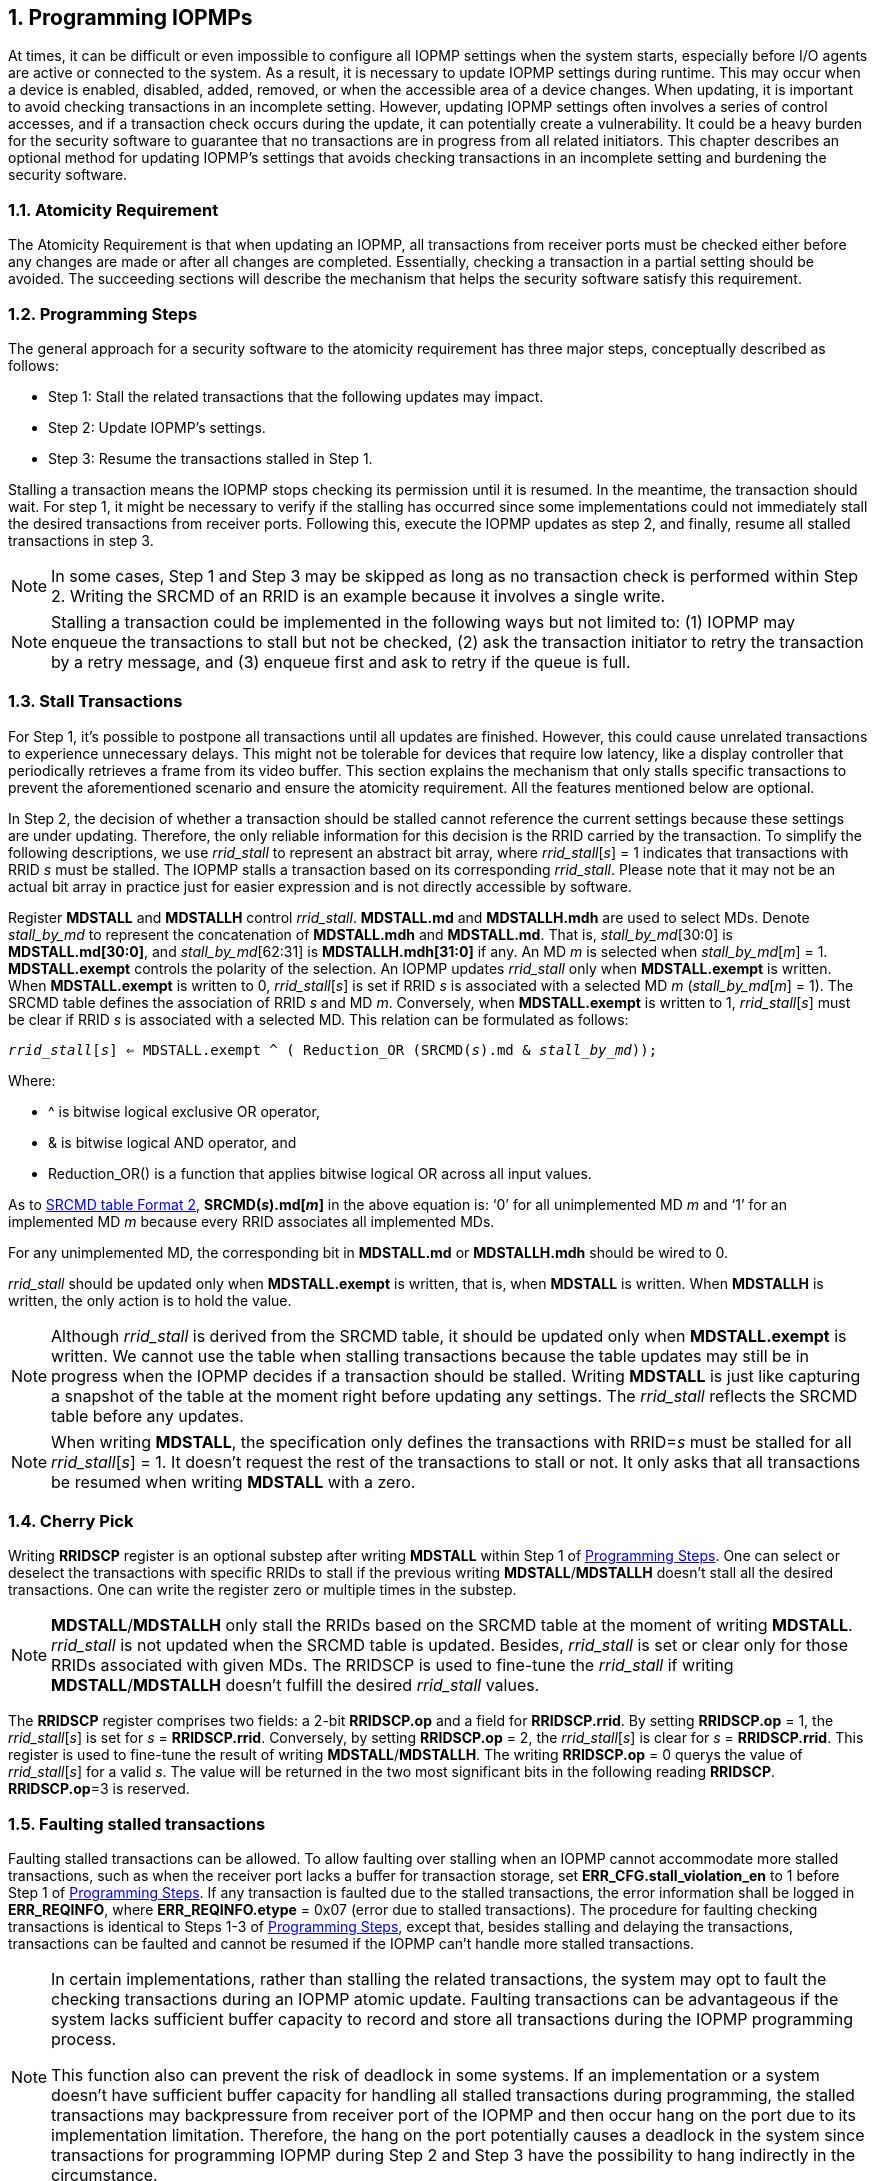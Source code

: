 [[Program_IOPMPs]]
:numbered:
[#SECTION_4]
== Programming IOPMPs
At times, it can be difficult or even impossible to configure all IOPMP settings when the system starts, especially before I/O agents are active or connected to the system. As a result, it is necessary to update IOPMP settings during runtime. This may occur when a device is enabled, disabled, added, removed, or when the accessible area of a device changes. When updating, it is important to avoid checking transactions in an incomplete setting. However, updating IOPMP settings often involves a series of control accesses, and if a transaction check occurs during the update, it can potentially create a vulnerability. 
It could be a heavy burden for the security software to guarantee that no transactions are in progress from all related initiators. This chapter describes an optional method for updating IOPMP's settings that avoids checking transactions in an incomplete setting and burdening the security software.

[#SECTION_4_1]
=== Atomicity Requirement
The Atomicity Requirement is that when updating an IOPMP, all transactions from receiver ports must be checked either before any changes are made or after all changes are completed. Essentially, checking a transaction in a partial setting should be avoided. The succeeding sections will describe the mechanism that helps the security software satisfy this requirement.

[#SECTION_4_2]
=== Programming Steps
The general approach for a security software to the atomicity requirement has three major steps, conceptually described as follows:

** Step 1: Stall the related transactions that the following updates may impact.
** Step 2: Update IOPMP's settings.
** Step 3: Resume the transactions stalled in Step 1.

Stalling a transaction means the IOPMP stops checking its permission until it is resumed. In the meantime, the transaction should wait. For step 1, it might be necessary to verify if the stalling has occurred since some implementations could not immediately stall the desired transactions from receiver ports. Following this, execute the IOPMP updates as step 2, and finally, resume all stalled transactions in step 3.

[NOTE]
====
In some cases, Step 1 and Step 3 may be skipped as long as no transaction check is performed within Step 2. Writing the SRCMD of an RRID is an example because it involves a single write.
====

NOTE: Stalling a transaction could be implemented in the following ways but not limited to: (1) IOPMP may enqueue the transactions to stall but not be checked, (2) ask the transaction initiator to retry the transaction by a retry message, and (3) enqueue first and ask to retry if the queue is full.

[#SECTION_4_3]
=== Stall Transactions
For Step 1, it's possible to postpone all transactions until all updates are finished. However, this could cause unrelated transactions to experience unnecessary delays. This might not be tolerable for devices that require low latency, like a display controller that periodically retrieves a frame from its video buffer. This section explains the mechanism that only stalls specific transactions to prevent the aforementioned scenario and ensure the atomicity requirement. All the features mentioned below are optional.

In Step 2, the decision of whether a transaction should be stalled cannot reference the current settings because these settings are under updating. Therefore, the only reliable information for this decision is the RRID carried by the transaction. To simplify the following descriptions, we use _rrid_stall_ to represent an abstract bit array, where _rrid_stall_[_s_] = 1 indicates that transactions with RRID _s_ must be stalled. The IOPMP stalls a transaction based on its corresponding _rrid_stall_. Please note that it may not be an actual bit array in practice just for easier expression and is not directly accessible by software.

Register *MDSTALL* and *MDSTALLH* control _rrid_stall_. *MDSTALL.md* and *MDSTALLH.mdh* are used to select MDs. Denote _stall_by_md_ to represent the concatenation of *MDSTALL.mdh* and *MDSTALL.md*. That is, _stall_by_md_[30:0] is *MDSTALL.md[30:0]*, and _stall_by_md_[62:31] is *MDSTALLH.mdh[31:0]* if any. An MD _m_ is selected when _stall_by_md_[_m_] = 1. *MDSTALL.exempt* controls the polarity of the selection. An IOPMP updates _rrid_stall_ only when *MDSTALL.exempt* is written. When *MDSTALL.exempt* is written to 0, _rrid_stall_[_s_] is set if RRID _s_ is associated with a selected MD _m_ (_stall_by_md_[_m_] = 1). The SRCMD table defines the association of RRID _s_ and MD _m_. Conversely, when *MDSTALL.exempt* is written to 1, _rrid_stall_[_s_] must be clear if RRID _s_ is associated with a selected MD. This relation can be formulated as follows:

[.text-center]
`_rrid_stall_[_s_] <= MDSTALL.exempt ^ ( Reduction_OR (SRCMD(_s_).md & _stall_by_md_));`

Where:

* ^ is bitwise logical exclusive OR operator, 
* & is bitwise logical AND operator, and
* Reduction_OR() is a function that applies bitwise logical OR across all input values.

As to <<#SECTION_3_2_3, SRCMD table Format 2>>, *SRCMD(_s_).md[_m_]* in the above equation is: ‘0’ for all unimplemented MD _m_ and ‘1’ for an implemented MD _m_ because every RRID associates all implemented MDs.

For any unimplemented MD, the corresponding bit in *MDSTALL.md* or *MDSTALLH.mdh* should be wired to 0.

_rrid_stall_ should be updated only when *MDSTALL.exempt* is written, that is, when *MDSTALL* is written. When *MDSTALLH* is written, the only action is to hold the value.

NOTE: Although _rrid_stall_ is derived from the SRCMD table, it should be updated only when *MDSTALL.exempt* is written. We cannot use the table when stalling transactions because the table updates may still be in progress when the IOPMP decides if a transaction should be stalled. Writing *MDSTALL* is just like capturing a snapshot of the table at the moment right before updating any settings. The _rrid_stall_ reflects the SRCMD table before any updates. 

NOTE: When writing *MDSTALL*, the specification only defines the transactions with RRID=_s_ must be stalled for all _rrid_stall_[_s_] = 1. It doesn't request the rest of the transactions to stall or not. It only asks that all transactions be resumed when writing *MDSTALL* with a zero.

[#SECTION_4_4]
=== Cherry Pick
Writing *RRIDSCP* register is an optional substep after writing *MDSTALL* within Step 1 of <<#SECTION_4_2, Programming Steps>>. One can select or deselect the transactions with specific RRIDs to stall if the previous writing *MDSTALL*/*MDSTALLH* doesn't stall all the desired transactions. One can write the register zero or multiple times in the substep.

[NOTE]
====
*MDSTALL*/*MDSTALLH* only stall the RRIDs based on the SRCMD table at the moment of writing *MDSTALL*. _rrid_stall_ is not updated when the SRCMD table is updated. Besides, _rrid_stall_ is set or clear only for those RRIDs associated with given MDs. The RRIDSCP is used to fine-tune the _rrid_stall_ if writing *MDSTALL*/*MDSTALLH* doesn't fulfill the desired _rrid_stall_ values.
====

The *RRIDSCP* register comprises two fields: a 2-bit *RRIDSCP.op* and a field for *RRIDSCP.rrid*. By setting *RRIDSCP.op* = 1, the _rrid_stall_[_s_] is set for _s_ = *RRIDSCP.rrid*. Conversely, by setting *RRIDSCP.op* = 2, the _rrid_stall_[_s_] is clear for _s_ = *RRIDSCP.rrid*. This register is used to fine-tune the result of writing *MDSTALL*/*MDSTALLH*. The writing *RRIDSCP.op* = 0 querys the value of _rrid_stall_[_s_] for a valid _s_. The value will be returned in the two most significant bits in the following reading *RRIDSCP*. *RRIDSCP.op*=3 is reserved.

[#SECTION_4_5]
[#FAULTING_STALLED_TRANSACTIONS]
=== Faulting stalled transactions
Faulting stalled transactions can be allowed. To allow faulting over stalling when an IOPMP cannot accommodate more stalled transactions, such as when the receiver port lacks a buffer for transaction storage, set *ERR_CFG.stall_violation_en* to 1 before Step 1 of <<#SECTION_4_2, Programming Steps>>. If any transaction is faulted due to the stalled transactions, the error information shall be logged in *ERR_REQINFO*, where *ERR_REQINFO.etype* = 0x07 (error due to stalled transactions). The procedure for faulting checking transactions is identical to Steps 1-3 of <<#SECTION_4_2, Programming Steps>>, except that, besides stalling and delaying the transactions, transactions can be faulted and cannot be resumed if the IOPMP can't handle more stalled transactions.

[NOTE]
====
In certain implementations, rather than stalling the related transactions, the system may opt to fault the checking transactions during an IOPMP atomic update. Faulting transactions can be advantageous if the system lacks sufficient buffer capacity to record and store all transactions during the IOPMP programming process.

This function also can prevent the risk of deadlock in some systems. If an implementation or a system doesn't have sufficient buffer capacity for handling all stalled transactions during programming, the stalled transactions may backpressure from receiver port of the IOPMP and then occur hang on the port due to its implementation limitation. Therefore, the hang on the port potentially causes a deadlock in the system since transactions for programming IOPMP during Step 2 and Step 3 have the possibility to hang indirectly in the circumstance. 
====

[#SECTION_4_6]
=== Resume Stall

In order to resume all stalled transactions, the IOPMP can be prompted by writing 0 to *MDSTALL*. This corresponds to Step 3 of <<#SECTION_4_2, Programming Steps>>.  After *MDSTALL* is written by zero, an IOPMP should de-assert *MDSTALL.is_affected* within some time, at which point all transactions have been resumed.

[#SECTION_4_7]
=== The Order to Stall
In Step 1 of <<#SECTION_4_2, Programming Steps>>, *MDSTALL* can be written at most once and before a resume. Writing a non-zero value to *MDSTALL* multiple times after a resume leads to RRIDs' stall states being undefined.

After *MDSTALL* and all *RRIDSCP* are written, the action to stall desired transactions may not take effect immediately in some implementations in which the subsequent setting updates (Step 2) could affect the transactions still under checking. To determine whether the action takes effect, one can read back and check the bit *MDSTALL.is_affected*, which is in the same location as *MDSTALL.exempt* on a write. *is_affected* = 1 indicates it taking effect; otherwise, it doesn't. A new write to *RRIDSCP* may temporarily switch *is_affected* to 0 and then switch to 1 at some time.
*is_affected* can be wired to 1 if any *MDSTALL* and *RRIDSCP* writing won't cause a race condition of the transactions still under checking and the subsequent setting updates.

[NOTE]
====
After writing any value to *MDSTALL*, *MDSTALL.is_affected* must be asserted (1), regardless of whether any RRID is stalled. A delay in the assertion is permissible. The software polling the status bit doesn't need to consider whether any RRID will be stalled.
====

Based on <<#SECTION_4_2, Programming Steps>>, complete steps to program an IOPMP should be followed.

** Step 1.1: write *MDSTALL* once // exactly once
** Step 1.2: write *RRIDSCP* zero or more times
** Step 1.3: poll until *MDSTALL.is_affected* == 1 // to ensure all stalls takes effect
** Step 2: update IOPMP's settings
** Step 3.1: write *MDSTALL* = 0 // resume all transactions
** Step 3.2: poll until *MDSTALL.is_affected* == 1  // optional, to ensure all resumes take effect. 

Some steps may be skipped according to the actual implementation.

[#SECTION_4_8]
=== Implementation Options
All registers described in this chapter are optional. Moreover, these features could be partially implemented. In *MDSTALL.md* and *MDSTALLH.mdh*, not every bit should be implemented even though the corresponding MD is implemented. An unimplemented bit means unselectable and should be wired to zero. To test which bits are implemented, one can write all 1's to *MDSTALL.md* and *MDSTALLH.mdh* and then read them back. An implemented bit returns 1.

If an IOPMP implementation has fewer than 32 memory domains, *MDSTALLH* should be wired to zero.

NOTE: An example of partial implementation of *MDSTALL.md*/*MDSTALLH.mdh* is a system with a display controller, which is a latency-sensitive device. On updating the IOPMP, the transactions initiated from the display controller should not be stalled. Thus, one can always use *MDSTALL.exempt*=1 and *MDSTALL.md[_j_]*=1, where MD _j_ is the memory domain for the frame buffer that the display controller keeps accessing. Thus, the system only needs to implement *MDSTALL.md[_j_]*.

If whole *MDSTALL* is not implemented, *MDSTALL*, *MDSTALLH* and *ERR_CFG.stall_violation_en* should always return zero.

If *RRIDSCP* is not implemented, it always returns zero. One can test if it is implemented by writing a zero and then reading it back. Any IOPMP implementing *RRIDSCP* should not return a zero in *RRIDSCP.stat* in this case.

It is unnecessary to allow every implemented RRID to be selectable by *RRIDSCP.rrid*. If an unimplemented or unselectable RRID is written into *RRIDSCP.rrid*, it returns *RRIDSCP.stat* = 3.

*ERR_CFG.stall_violation_en* is a WARL field so it can be programmable or fixed.
